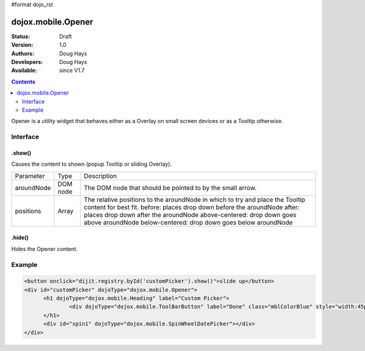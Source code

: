 #format dojo_rst

dojox.mobile.Opener
===================

:Status: Draft
:Version: 1.0
:Authors: Doug Hays
:Developers: Doug Hays
:Available: since V1.7

.. contents::
    :depth: 2

Opener is a utility widget that behaves either as a Overlay on small screen devices or as a Tooltip otherwise.

=========
Interface
=========

.show()
-------
Causes the content to shown (popup Tooltip or sliding Overlay).

+--------------+----------+-----------------------------------------------------------------------------------------------------------+
|Parameter     |Type      |Description                                                                                                |
+--------------+----------+-----------------------------------------------------------------------------------------------------------+
|aroundNode    |DOM node  |The DOM node that should be pointed to by the small arrow.                                                 |
+--------------+----------+-----------------------------------------------------------------------------------------------------------+
|positions     |Array     |The relative positions to the aroundNode in which to try and place the Tooltip content for best fit.       |
|              |          |before: places drop down before the aroundNode                                                             |
|              |          |after: places drop down after the aroundNode                                                               |
|              |          |above-centered: drop down goes above aroundNode                                                            |
|              |          |below-centered: drop down goes below aroundNode                                                            |
+--------------+----------+-----------------------------------------------------------------------------------------------------------+

.hide()
-------
Hides the Opener content.


=======
Example
=======

.. code-block :: html

  <button onclick="dijit.registry.byId('customPicker').show()">slide up</button>
  <div id="customPicker" dojoType="dojox.mobile.Opener">
        <h1 dojoType="dojox.mobile.Heading" label="Custom Picker">
                <div dojoType="dojox.mobile.ToolBarButton" label="Done" class="mblColorBlue" style="width:45px;float:right;" onClick="dijit.registry.byId('customPicker').hide()"></div>
        </h1>
        <div id="spin1" dojoType="dojox.mobile.SpinWheelDatePicker"></div>
  </div>

.. image:: SimpleMobileOpener.png
